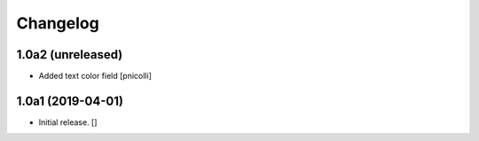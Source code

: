 Changelog
=========


1.0a2 (unreleased)
------------------

- Added text color field
  [pnicolli]


1.0a1 (2019-04-01)
------------------

- Initial release.
  []
